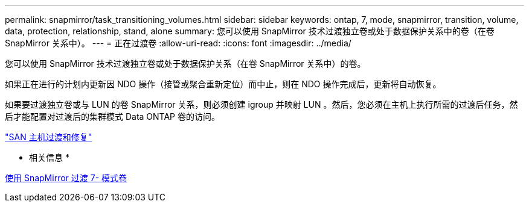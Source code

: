 ---
permalink: snapmirror/task_transitioning_volumes.html 
sidebar: sidebar 
keywords: ontap, 7, mode, snapmirror, transition, volume, data, protection, relationship, stand, alone 
summary: 您可以使用 SnapMirror 技术过渡独立卷或处于数据保护关系中的卷（在卷 SnapMirror 关系中）。 
---
= 正在过渡卷
:allow-uri-read: 
:icons: font
:imagesdir: ../media/


[role="lead"]
您可以使用 SnapMirror 技术过渡独立卷或处于数据保护关系（在卷 SnapMirror 关系中）的卷。

如果正在进行的计划内更新因 NDO 操作（接管或聚合重新定位）而中止，则在 NDO 操作完成后，更新将自动恢复。

如果要过渡独立卷或与 LUN 的卷 SnapMirror 关系，则必须创建 igroup 并映射 LUN 。然后，您必须在主机上执行所需的过渡后任务，然后才能配置对过渡后的集群模式 Data ONTAP 卷的访问。

http://docs.netapp.com/ontap-9/topic/com.netapp.doc.dot-7mtt-sanspl/home.html["SAN 主机过渡和修复"]

* 相关信息 *

xref:task_transitioning_7_mode_volumes_using_snapmirror.adoc[使用 SnapMirror 过渡 7- 模式卷]
